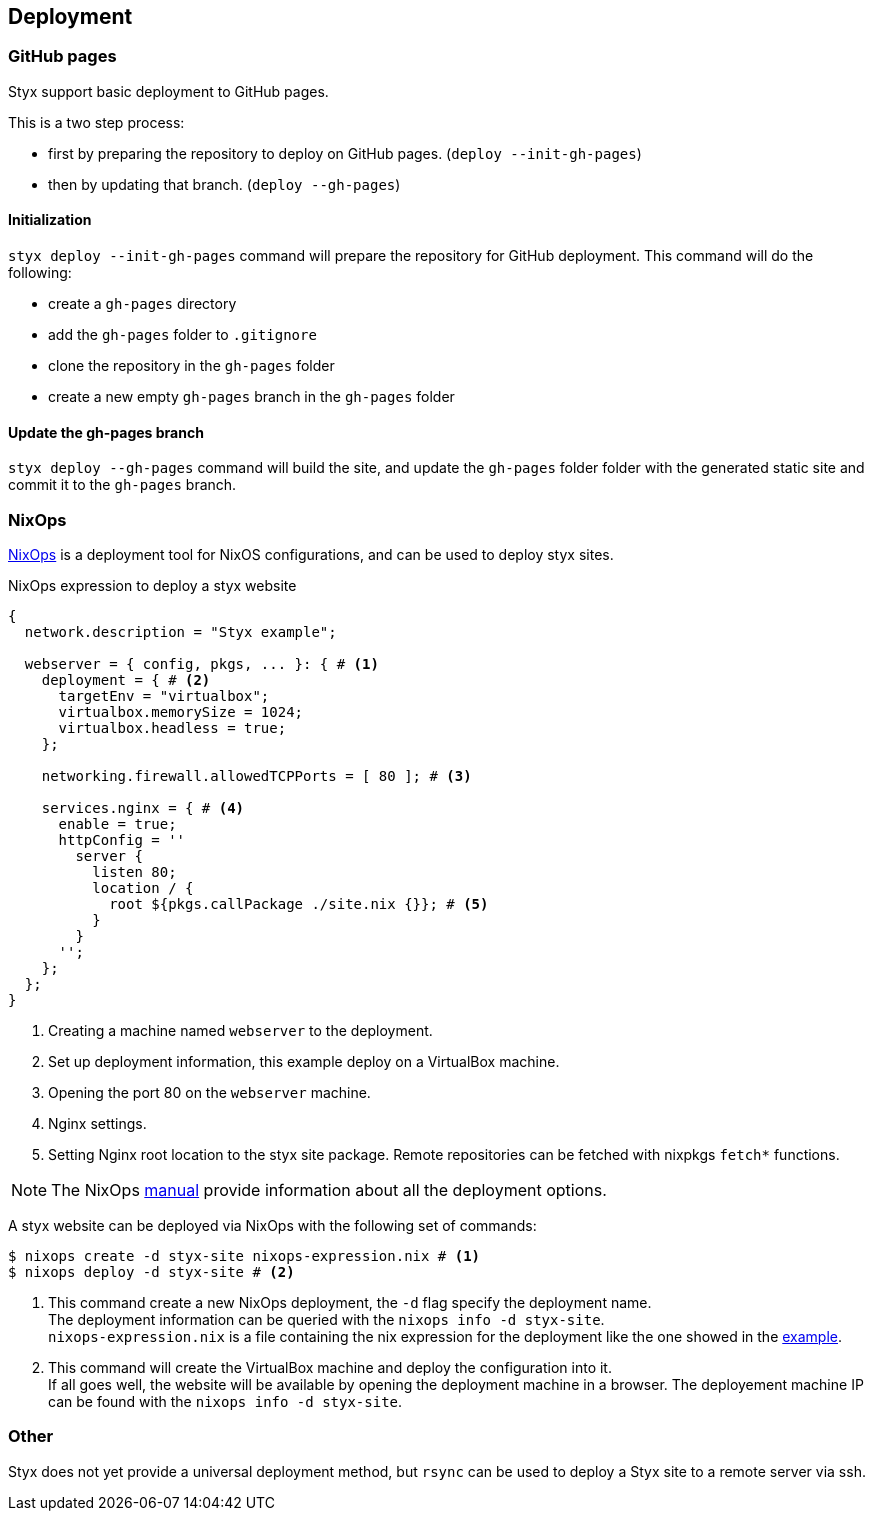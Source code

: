 == Deployment

=== GitHub pages

Styx support basic deployment to GitHub pages.

This is a two step process:

- first by preparing the repository to deploy on GitHub pages. (`deploy --init-gh-pages`)
- then by updating that branch. (`deploy --gh-pages`)

==== Initialization

`styx deploy --init-gh-pages` command will prepare the repository for GitHub deployment. This command will do the following:

- create a `gh-pages` directory
- add the `gh-pages` folder to `.gitignore`
- clone the repository in the `gh-pages` folder
- create a new empty `gh-pages` branch in the `gh-pages` folder


==== Update the gh-pages branch

`styx deploy --gh-pages` command will build the site, and update the `gh-pages` folder folder with the generated static site and commit it to the `gh-pages` branch.


=== NixOps

link:http://nixos.org/nixops/[NixOps] is a deployment tool for NixOS configurations, and can be used to deploy styx sites.

[[nixops-example]]
[source, nix]
.NixOps expression to deploy a styx website
----
{
  network.description = "Styx example";

  webserver = { config, pkgs, ... }: { # <1>
    deployment = { # <2>
      targetEnv = "virtualbox";
      virtualbox.memorySize = 1024;
      virtualbox.headless = true;
    };

    networking.firewall.allowedTCPPorts = [ 80 ]; # <3>

    services.nginx = { # <4>
      enable = true;
      httpConfig = ''
        server {
          listen 80;
          location / {
            root ${pkgs.callPackage ./site.nix {}}; # <5>
          }
        }
      '';
    };
  };
}
----

<1> Creating a machine named `webserver` to the deployment.
<2> Set up deployment information, this example deploy on a VirtualBox machine.
<3> Opening the port 80 on the `webserver` machine.
<4> Nginx settings.
<5> Setting Nginx root location to the styx site package. Remote repositories can be fetched with nixpkgs `fetch*` functions.

NOTE: The NixOps link:http://nixos.org/nixops/manual/[manual] provide information about all the deployment options.

A styx website can be deployed via NixOps with the following set of commands:

[source, bash]
----
$ nixops create -d styx-site nixops-expression.nix # <1>
$ nixops deploy -d styx-site # <2>
----

<1> This command create a new NixOps deployment, the `-d` flag specify the deployment name. +
The deployment information can be queried with the `nixops info -d styx-site`. +
`nixops-expression.nix` is a file containing the nix expression for the deployment like the one showed in the <<nixops-example,example>>.
<2> This command will create the VirtualBox machine and deploy the configuration into it. +
If all goes well, the website will be available by opening the deployment machine in a browser.
The deployement machine IP can be found with the `nixops info -d styx-site`.

=== Other

Styx does not yet provide a universal deployment method, but `rsync` can be used to deploy a Styx site to a remote server via ssh.


